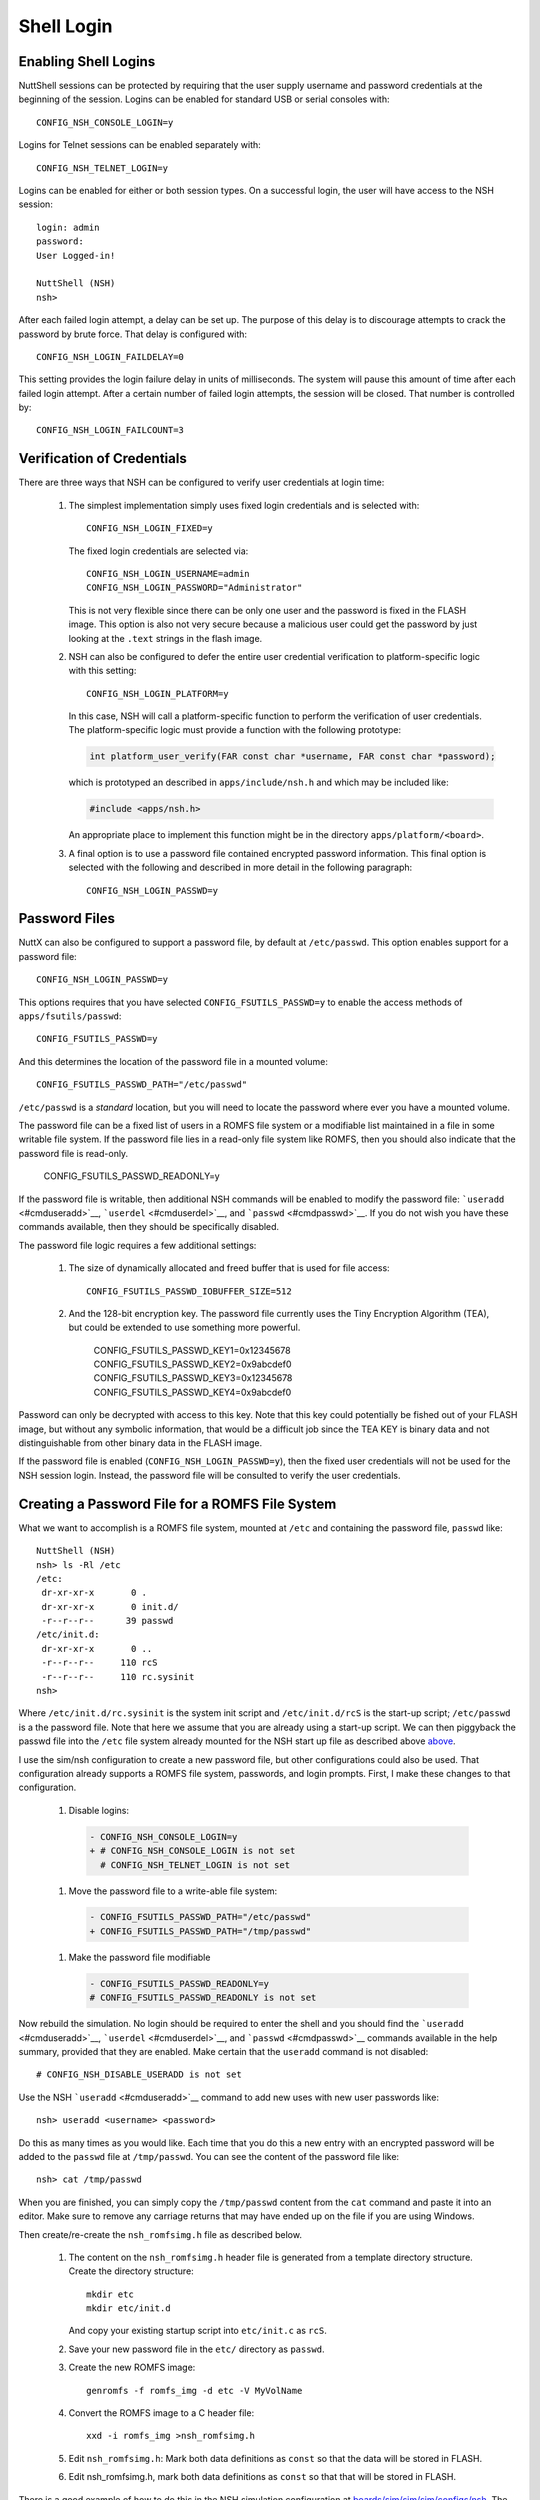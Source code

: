 ***********
Shell Login
***********

Enabling Shell Logins
*********************

NuttShell sessions can be protected by requiring that the user supply
username and password credentials at the beginning of the session.
Logins can be enabled for standard USB or serial consoles with::

  CONFIG_NSH_CONSOLE_LOGIN=y

Logins for Telnet sessions can be enabled separately with::

  CONFIG_NSH_TELNET_LOGIN=y

Logins can be enabled for either or both session types. On a successful
login, the user will have access to the NSH session::

  login: admin
  password:
  User Logged-in!

  NuttShell (NSH)
  nsh>

After each failed login attempt, a delay can be set up. The purpose of
this delay is to discourage attempts to crack the password by brute
force. That delay is configured with::

  CONFIG_NSH_LOGIN_FAILDELAY=0

This setting provides the login failure delay in units of milliseconds.
The system will pause this amount of time after each failed login
attempt. After a certain number of failed login attempts, the session
will be closed. That number is controlled by::

  CONFIG_NSH_LOGIN_FAILCOUNT=3

Verification of Credentials
***************************

There are three ways that NSH can be configured to verify user
credentials at login time:

  #. The simplest implementation simply uses fixed login credentials and
     is selected with::

      CONFIG_NSH_LOGIN_FIXED=y

     The fixed login credentials are selected via::

      CONFIG_NSH_LOGIN_USERNAME=admin
      CONFIG_NSH_LOGIN_PASSWORD="Administrator"

     This is not very flexible since there can be only one user and the
     password is fixed in the FLASH image. This option is also not very
     secure because a malicious user could get the password by just
     looking at the ``.text`` strings in the flash image.

  #. NSH can also be configured to defer the entire user credential
     verification to platform-specific logic with this setting::

      CONFIG_NSH_LOGIN_PLATFORM=y

     In this case, NSH will call a platform-specific function to perform
     the verification of user credentials. The platform-specific logic
     must provide a function with the following prototype:

     .. code-block:: c

       int platform_user_verify(FAR const char *username, FAR const char *password);

     which is prototyped an described in ``apps/include/nsh.h`` and which
     may be included like:

     .. code-block:: c

      #include <apps/nsh.h>

     An appropriate place to implement this function might be in the
     directory ``apps/platform/<board>``.

  #. A final option is to use a password file contained encrypted password
     information. This final option is selected with the following and
     described in more detail in the following paragraph::

       CONFIG_NSH_LOGIN_PASSWD=y

Password Files
**************

NuttX can also be configured to support a password file, by default at
``/etc/passwd``. This option enables support for a password file::

  CONFIG_NSH_LOGIN_PASSWD=y

This options requires that you have selected ``CONFIG_FSUTILS_PASSWD=y``
to enable the access methods of ``apps/fsutils/passwd``::

  CONFIG_FSUTILS_PASSWD=y

And this determines the location of the password file in a mounted
volume::

  CONFIG_FSUTILS_PASSWD_PATH="/etc/passwd"

``/etc/passwd`` is a *standard* location, but you will need to locate
the password where ever you have a mounted volume.

The password file can be a fixed list of users in a ROMFS file system or
a modifiable list maintained in a file in some writable file system. If
the password file lies in a read-only file system like ROMFS, then you
should also indicate that the password file is read-only.

  CONFIG_FSUTILS_PASSWD_READONLY=y

If the password file is writable, then additional NSH commands will be
enabled to modify the password file: ```useradd`` <#cmduseradd>`__,
```userdel`` <#cmduserdel>`__, and ```passwd`` <#cmdpasswd>`__. If you
do not wish you have these commands available, then they should be
specifically disabled.

The password file logic requires a few additional settings:

  #. The size of dynamically allocated and freed buffer that is used for
     file access::

       CONFIG_FSUTILS_PASSWD_IOBUFFER_SIZE=512

  #. And the 128-bit encryption key. The password file currently uses the
     Tiny Encryption Algorithm (TEA), but could be extended to use
     something more powerful.

        CONFIG_FSUTILS_PASSWD_KEY1=0x12345678
        CONFIG_FSUTILS_PASSWD_KEY2=0x9abcdef0
        CONFIG_FSUTILS_PASSWD_KEY3=0x12345678
        CONFIG_FSUTILS_PASSWD_KEY4=0x9abcdef0

Password can only be decrypted with access to this key. Note that this
key could potentially be fished out of your FLASH image, but without any
symbolic information, that would be a difficult job since the TEA KEY is
binary data and not distinguishable from other binary data in the FLASH
image.

If the password file is enabled (``CONFIG_NSH_LOGIN_PASSWD=y``), then
the fixed user credentials will not be used for the NSH session login.
Instead, the password file will be consulted to verify the user
credentials.

Creating a Password File for a ROMFS File System
************************************************

What we want to accomplish is a ROMFS file system, mounted at ``/etc``
and containing the password file, ``passwd`` like::

  NuttShell (NSH)
  nsh> ls -Rl /etc
  /etc:
   dr-xr-xr-x       0 .
   dr-xr-xr-x       0 init.d/
   -r--r--r--      39 passwd
  /etc/init.d:
   dr-xr-xr-x       0 ..
   -r--r--r--     110 rcS
   -r--r--r--     110 rc.sysinit
  nsh>

Where ``/etc/init.d/rc.sysinit`` is the system init script and
``/etc/init.d/rcS`` is the start-up script; ``/etc/passwd`` is a
the password file. Note that here we assume that you are already using a
start-up script. We can then piggyback the passwd file into the ``/etc``
file system already mounted for the NSH start up file as described above
`above <#custinit>`__.

I use the sim/nsh configuration to create a new password file, but other
configurations could also be used. That configuration already supports a
ROMFS file system, passwords, and login prompts. First, I make these
changes to that configuration.

  #. Disable logins:

    .. code-block:: diff

      - CONFIG_NSH_CONSOLE_LOGIN=y
      + # CONFIG_NSH_CONSOLE_LOGIN is not set
        # CONFIG_NSH_TELNET_LOGIN is not set

  #. Move the password file to a write-able file system:

    .. code-block:: diff

      - CONFIG_FSUTILS_PASSWD_PATH="/etc/passwd"
      + CONFIG_FSUTILS_PASSWD_PATH="/tmp/passwd"

  #. Make the password file modifiable

    .. code-block:: diff

      - CONFIG_FSUTILS_PASSWD_READONLY=y
      # CONFIG_FSUTILS_PASSWD_READONLY is not set

Now rebuild the simulation. No login should be required to enter the
shell and you should find the ```useradd`` <#cmduseradd>`__,
```userdel`` <#cmduserdel>`__, and ```passwd`` <#cmdpasswd>`__ commands
available in the help summary, provided that they are enabled. Make
certain that the ``useradd`` command is not disabled::

  # CONFIG_NSH_DISABLE_USERADD is not set

Use the NSH ```useradd`` <#cmduseradd>`__ command to add new uses with
new user passwords like::

  nsh> useradd <username> <password>

Do this as many times as you would like. Each time that you do this a
new entry with an encrypted password will be added to the ``passwd``
file at ``/tmp/passwd``. You can see the content of the password file
like::

  nsh> cat /tmp/passwd

When you are finished, you can simply copy the ``/tmp/passwd`` content
from the ``cat`` command and paste it into an editor. Make sure to
remove any carriage returns that may have ended up on the file if you
are using Windows.

Then create/re-create the ``nsh_romfsimg.h`` file as described below.

  #. The content on the ``nsh_romfsimg.h`` header file is generated from a
     template directory structure. Create the directory structure::

      mkdir etc
      mkdir etc/init.d

     And copy your existing startup script into ``etc/init.c`` as ``rcS``.

  #. Save your new password file in the ``etc/`` directory as ``passwd``.

  #. Create the new ROMFS image::

      genromfs -f romfs_img -d etc -V MyVolName

  #. Convert the ROMFS image to a C header file::

      xxd -i romfs_img >nsh_romfsimg.h

  #. Edit ``nsh_romfsimg.h``: Mark both data definitions as ``const`` so
     that the data will be stored in FLASH.

  #. Edit nsh_romfsimg.h, mark both data definitions as ``const`` so that
     that will be stored in FLASH.

There is a good example of how to do this in the NSH simulation
configuration at
`boards/sim/sim/sim/configs/nsh <https://github.com/apache/nuttx/blob/master/boards/sim/sim/sim/configs/nsh/>`__.
The ROMFS support files are provided at
`boards/sim/include <https://github.com/apache/nuttx/blob/master/boards/sim/sim/sim/include/>`__
and the
`README.txt <https://github.com/apache/nuttx/blob/master/boards/sim/sim/sim/README.txt>`__
file at the location provides detailed information about creating and
modifying the ROMFS file system.
